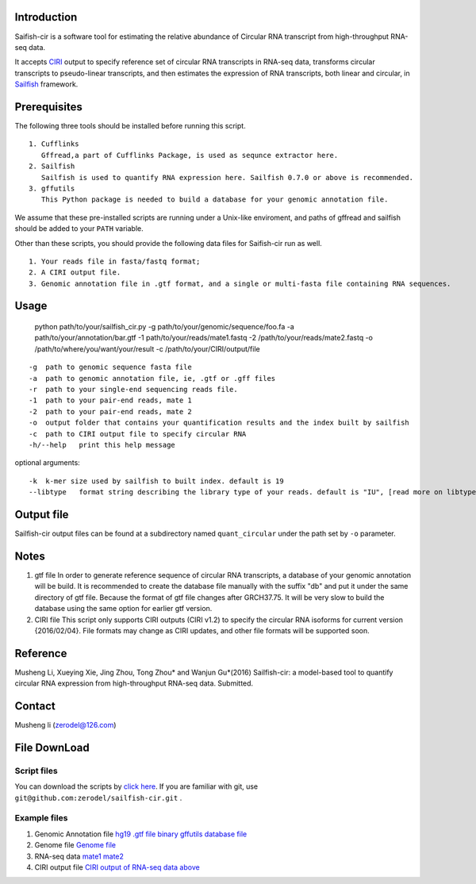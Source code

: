 Introduction
------------

Saifish-cir is a software tool for estimating the relative abundance of
Circular RNA transcript from high-throughput RNA-seq data.

It accepts `CIRI <https://sourceforge.net/projects/ciri/>`__ output to
specify reference set of circular RNA transcripts in RNA-seq data,
transforms circular transcripts to pseudo-linear transcripts, and then
estimates the expression of RNA transcripts, both linear and circular,
in `Sailfish <http://www.cs.cmu.edu/~ckingsf/software/sailfish/>`__
framework.

Prerequisites
-------------

The following three tools should be installed before running this
script.

::

    1. Cufflinks
       Gffread,a part of Cufflinks Package, is used as sequnce extractor here.
    2. Sailfish
       Sailfish is used to quantify RNA expression here. Sailfish 0.7.0 or above is recommended.
    3. gffutils
       This Python package is needed to build a database for your genomic annotation file.

We assume that these pre-installed scripts are running under a Unix-like
enviroment, and paths of gffread and sailfish should be added to your
``PATH`` variable.

Other than these scripts, you should provide the following data files
for Saifish-cir run as well.

::

    1. Your reads file in fasta/fastq format;
    2. A CIRI output file.
    3. Genomic annotation file in .gtf format, and a single or multi-fasta file containing RNA sequences. 

Usage
-----

    python path/to/your/sailfish\_cir.py -g
    path/to/your/genomic/sequence/foo.fa -a
    path/to/your/annotation/bar.gtf -1 path/to/your/reads/mate1.fastq -2
    /path/to/your/reads/mate2.fastq -o
    /path/to/where/you/want/your/result -c
    /path/to/your/CIRI/output/file

::

    -g  path to genomic sequence fasta file
    -a  path to genomic annotation file, ie, .gtf or .gff files
    -r  path to your single-end sequencing reads file.
    -1  path to your pair-end reads, mate 1
    -2  path to your pair-end reads, mate 2
    -o  output folder that contains your quantification results and the index built by sailfish
    -c  path to CIRI output file to specify circular RNA
    -h/--help   print this help message

optional arguments:

::

    -k  k-mer size used by sailfish to built index. default is 19
    --libtype   format string describing the library type of your reads. default is "IU", [read more on libtype of Sailfish](http://sailfish.readthedocs.org/en/master/library_type.html)

Output file
-----------

Sailfish-cir output files can be found at a subdirectory named
``quant_circular`` under the path set by ``-o`` parameter.

Notes
-----

1. gtf file In order to generate reference sequence of circular RNA
   transcripts, a database of your genomic annotation will be build. It
   is recommended to create the database file manually with the suffix
   "db" and put it under the same directory of gtf file. Because the
   format of gtf file changes after GRCH37.75. It will be very slow to
   build the database using the same option for earlier gtf version.

2. CIRI file This script only supports CIRI outputs (CIRI v1.2) to
   specify the circular RNA isoforms for current version {2016/02/04}.
   File formats may change as CIRI updates, and other file formats will
   be supported soon.

Reference
---------

Musheng Li, Xueying Xie, Jing Zhou, Tong Zhou\* and Wanjun Gu\*(2016)
Sailfish-cir: a model-based tool to quantify circular RNA expression
from high-throughput RNA-seq data. Submitted.

Contact
-------

Musheng li (zerodel@126.com)

File DownLoad
-------------

Script files
~~~~~~~~~~~~

You can download the scripts by `click
here <https://github.com/zerodel/sailfish-cir/archive/master.zip>`__. If
you are familiar with git, use
``git@github.com:zerodel/sailfish-cir.git`` .

Example files
~~~~~~~~~~~~~

1. Genomic Annotation file `hg19 .gtf
   file <https://mega.nz/#!spA1BYZS!ab7EEWilWhUsvp6LeAPic1ia32dkO049sN17OB3foww>`__
   `binary gffutils database
   file <https://mega.nz/#!5pYmXKwZ!Fxgr5nc2LncyTojDXR1jTxbBs4RyDmDBgglg55udCbM>`__
2. Genome file `Genome
   file <https://mega.nz/#!QpBkXArT!HCyijZK6av5MRCwFnPaf7OS0eHC8sRa3szTP5Tt_Qas>`__
3. RNA-seq data
   `mate1 <https://mega.nz/#!t9o2SLIJ!hlOsdJ2RC6XfvAHY1o6GD-KZ6PzPwGwjGmM7ORYXlSU>`__
   `mate2 <https://mega.nz/#!Ulx2AQZa!G0Cu01LG3bE6z8WaiSP4gw5ohBEOgzfXtTJDulN0Az8>`__
4. CIRI output file `CIRI output of RNA-seq data
   above <https://mega.nz/#!JspGGBzA!316V2Y8OsBFedMctE2LU0RtGAaZdvCWfsF583gocsAI>`__
